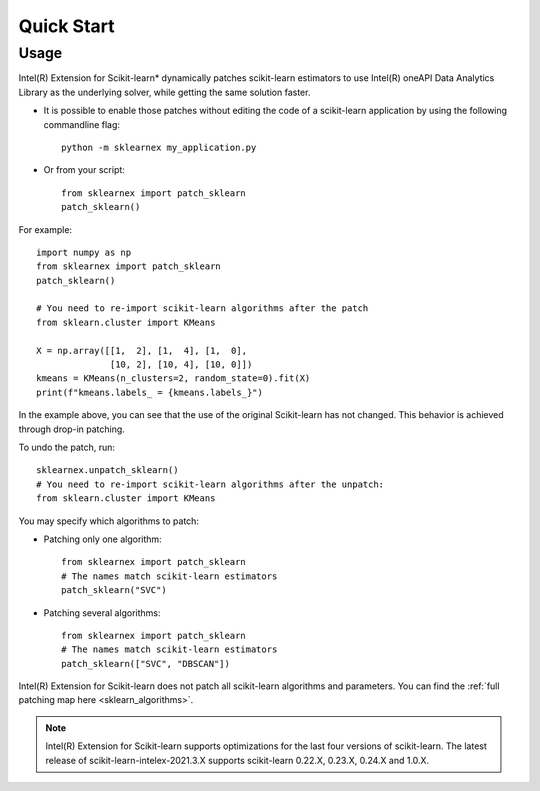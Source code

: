 .. ******************************************************************************
.. * Copyright 2020-2021 Intel Corporation
.. *
.. * Licensed under the Apache License, Version 2.0 (the "License");
.. * you may not use this file except in compliance with the License.
.. * You may obtain a copy of the License at
.. *
.. *     http://www.apache.org/licenses/LICENSE-2.0
.. *
.. * Unless required by applicable law or agreed to in writing, software
.. * distributed under the License is distributed on an "AS IS" BASIS,
.. * WITHOUT WARRANTIES OR CONDITIONS OF ANY KIND, either express or implied.
.. * See the License for the specific language governing permissions and
.. * limitations under the License.
.. *******************************************************************************/

.. _get_started:

############################################
Quick Start
############################################

Usage
--------------------
Intel(R) Extension for Scikit-learn* dynamically patches scikit-learn estimators to use Intel(R) oneAPI Data Analytics Library
as the underlying solver, while getting the same solution faster.

- It is possible to enable those patches without editing the code of a scikit-learn application by
  using the following commandline flag::

    python -m sklearnex my_application.py

- Or from your script::

    from sklearnex import patch_sklearn
    patch_sklearn()


For example::

    import numpy as np
    from sklearnex import patch_sklearn
    patch_sklearn()

    # You need to re-import scikit-learn algorithms after the patch
    from sklearn.cluster import KMeans

    X = np.array([[1,  2], [1,  4], [1,  0],
                  [10, 2], [10, 4], [10, 0]])
    kmeans = KMeans(n_clusters=2, random_state=0).fit(X)
    print(f"kmeans.labels_ = {kmeans.labels_}")

In the example above, you can see that the use of the original Scikit-learn
has not changed. This behavior is achieved through drop-in patching.

To undo the patch, run::

    sklearnex.unpatch_sklearn()
    # You need to re-import scikit-learn algorithms after the unpatch:
    from sklearn.cluster import KMeans

You may specify which algorithms to patch:

- Patching only one algorithm::

    from sklearnex import patch_sklearn
    # The names match scikit-learn estimators
    patch_sklearn("SVC")

- Patching several algorithms::

    from sklearnex import patch_sklearn
    # The names match scikit-learn estimators
    patch_sklearn(["SVC", "DBSCAN"])

Intel(R) Extension for Scikit-learn does not patch all scikit-learn algorithms and parameters.
You can find the :ref:`full patching map here <sklearn_algorithms>`.

.. note::
    Intel(R) Extension for Scikit-learn supports optimizations for the last four versions of scikit-learn.
    The latest release of scikit-learn-intelex-2021.3.X supports scikit-learn 0.22.X, 0.23.X, 0.24.X and 1.0.X.

